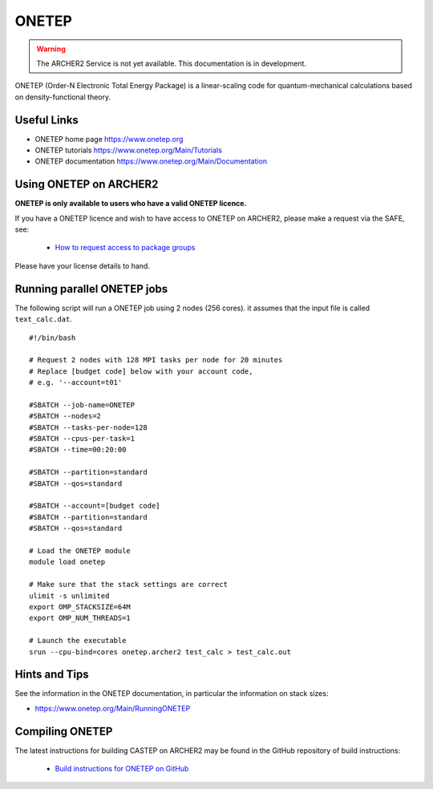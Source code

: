 ONETEP
======

.. warning::

  The ARCHER2 Service is not yet available. This documentation is in
  development.


ONETEP (Order-N Electronic Total Energy Package) is a linear-scaling code for
quantum-mechanical calculations based on density-functional theory.

Useful Links
------------

* ONETEP home page      https://www.onetep.org
* ONETEP tutorials      https://www.onetep.org/Main/Tutorials
* ONETEP documentation  https://www.onetep.org/Main/Documentation

Using ONETEP on ARCHER2
-----------------------

**ONETEP is only available to users who have a valid ONETEP licence.**

If you have a ONETEP licence and wish to have access to ONETEP on ARCHER2,
please make a request via the SAFE, see:

  - `How to request access to package groups <https://epcced.github.io/safe-docs/safe-for-users/#how-to-request-access-to-a-package-group>`__

Please have your license details to hand.

Running parallel ONETEP jobs
----------------------------

The following script will run a ONETEP job using 2 nodes (256 cores). it
assumes that the input file is called ``text_calc.dat``.

::

  #!/bin/bash

  # Request 2 nodes with 128 MPI tasks per node for 20 minutes
  # Replace [budget code] below with your account code,
  # e.g. '--account=t01'

  #SBATCH --job-name=ONETEP
  #SBATCH --nodes=2
  #SBATCH --tasks-per-node=128
  #SBATCH --cpus-per-task=1
  #SBATCH --time=00:20:00

  #SBATCH --partition=standard
  #SBATCH --qos=standard
  
  #SBATCH --account=[budget code]
  #SBATCH --partition=standard
  #SBATCH --qos=standard

  # Load the ONETEP module
  module load onetep

  # Make sure that the stack settings are correct
  ulimit -s unlimited
  export OMP_STACKSIZE=64M
  export OMP_NUM_THREADS=1

  # Launch the executable
  srun --cpu-bind=cores onetep.archer2 test_calc > test_calc.out


Hints and Tips
--------------

See the information in the ONETEP documentation, in particular the information on 
stack sizes:

* `<https://www.onetep.org/Main/RunningONETEP>`__

Compiling ONETEP
----------------

The latest instructions for building CASTEP on ARCHER2 may be found
in the GitHub repository of build instructions:

  - `Build instructions for ONETEP on GitHub <https://github.com/hpc-uk/build-instructions/tree/master/ONETEP>`__

